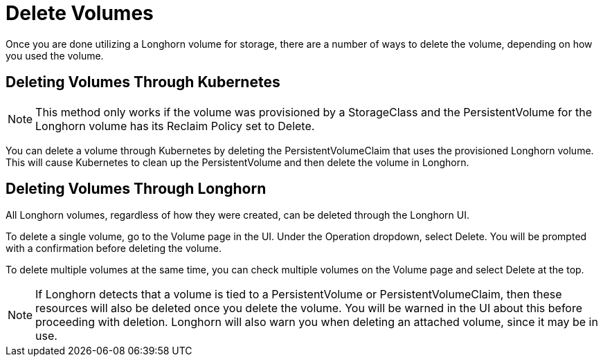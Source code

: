 = Delete Volumes
:current-version: {page-component-version}

Once you are done utilizing a Longhorn volume for storage, there are a number of ways to delete the volume, depending on how you used the volume.

== Deleting Volumes Through Kubernetes

NOTE: This method only works if the volume was provisioned by a StorageClass and the PersistentVolume for the Longhorn volume has its Reclaim Policy set to Delete.

You can delete a volume through Kubernetes by deleting the PersistentVolumeClaim that uses the provisioned Longhorn volume. This will cause Kubernetes to clean up the PersistentVolume and then delete the volume in Longhorn.

== Deleting Volumes Through Longhorn

All Longhorn volumes, regardless of how they were created, can be deleted through the Longhorn UI.

To delete a single volume, go to the Volume page in the UI. Under the Operation dropdown, select Delete. You will be prompted with a confirmation before deleting the volume.

To delete multiple volumes at the same time, you can check multiple volumes on the Volume page and select Delete at the top.

NOTE: If Longhorn detects that a volume is tied to a PersistentVolume or PersistentVolumeClaim, then these resources will also be deleted once you delete the volume. You will be warned in the UI about this before proceeding with deletion. Longhorn will also warn you when deleting an attached volume, since it may be in use.
